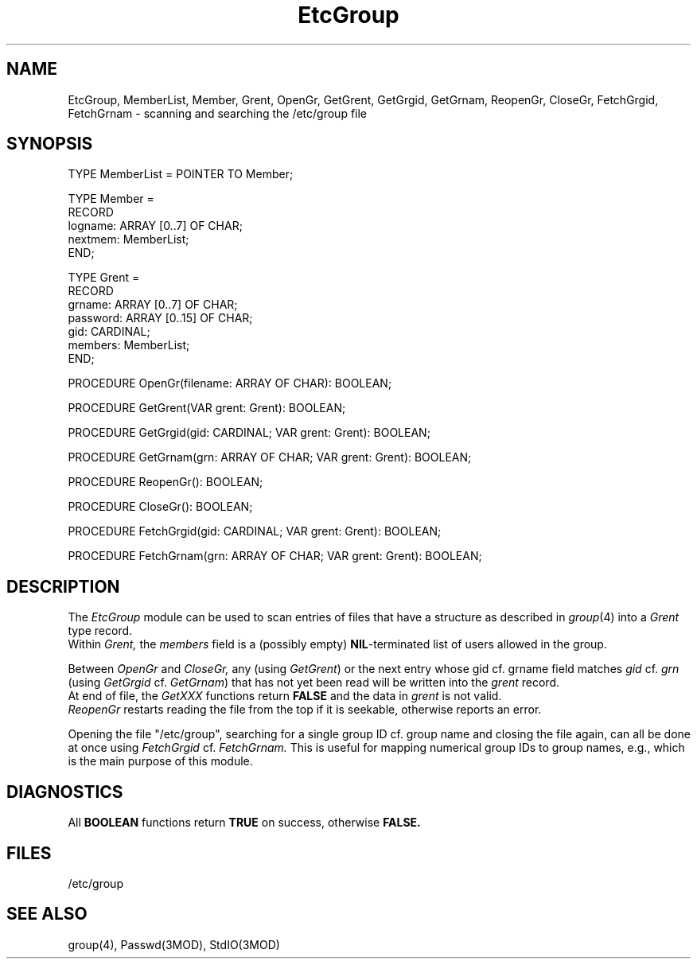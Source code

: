 .TH EtcGroup 3MOD "local: Hasch"
.SH NAME
EtcGroup, MemberList, Member, Grent,
OpenGr, GetGrent, GetGrgid, GetGrnam, ReopenGr, CloseGr,
FetchGrgid, FetchGrnam \- scanning and searching the /etc/group file
.SH SYNOPSIS
.DS
TYPE MemberList = POINTER TO Member;

TYPE Member =
         RECORD
            logname:  ARRAY [0..7] OF CHAR;
            nextmem:  MemberList;
         END;

TYPE Grent =
         RECORD
            grname:   ARRAY [0..7] OF CHAR;
            password: ARRAY [0..15] OF CHAR;
            gid:      CARDINAL;
            members:  MemberList;
         END;

PROCEDURE OpenGr(filename: ARRAY OF CHAR): BOOLEAN;

PROCEDURE GetGrent(VAR grent: Grent): BOOLEAN;

PROCEDURE GetGrgid(gid: CARDINAL; VAR grent: Grent): BOOLEAN;

PROCEDURE GetGrnam(grn: ARRAY OF CHAR; VAR grent: Grent): BOOLEAN;

PROCEDURE ReopenGr(): BOOLEAN;

PROCEDURE CloseGr(): BOOLEAN;

PROCEDURE FetchGrgid(gid: CARDINAL; VAR grent: Grent): BOOLEAN;

PROCEDURE FetchGrnam(grn: ARRAY OF CHAR; VAR grent: Grent): BOOLEAN;

.DE
.SH DESCRIPTION
The
.I EtcGroup
module can be used to scan entries of
files that have a structure as described in
.IR group (4)
into a
.I Grent
type record.
.br
Within
.I Grent,
the
.I members
field is a
(possibly empty)
.BR NIL -terminated
list of users allowed in the group.
.PP
Between
.I OpenGr
and
.I CloseGr,
any (using
.IR GetGrent )
or the next entry whose gid cf. grname field matches
.I gid
cf.
.I grn
(using
.I GetGrgid
cf.
.IR GetGrnam )
that has not yet been read
will be written into the
.I grent
record.
.br
At end of file, the
.I GetXXX
functions return
.B FALSE
and the data in
.I grent
is not valid.
.br
.I ReopenGr
restarts reading the file from the top
if it is seekable,
otherwise reports an error.
.PP
Opening the file
"/etc/group",
searching for a single group ID cf. group name
and closing the file again,
can all be done at once using
.I FetchGrgid
cf.
.I FetchGrnam.
This is useful for mapping numerical group IDs to group names, e.g.,
which is the main purpose of this module.
.SH DIAGNOSTICS
All
.B BOOLEAN
functions return
.B TRUE
on success, otherwise
.B FALSE.
.SH FILES
/etc/group
.SH "SEE ALSO"
group(4), Passwd(3MOD), StdIO(3MOD)
